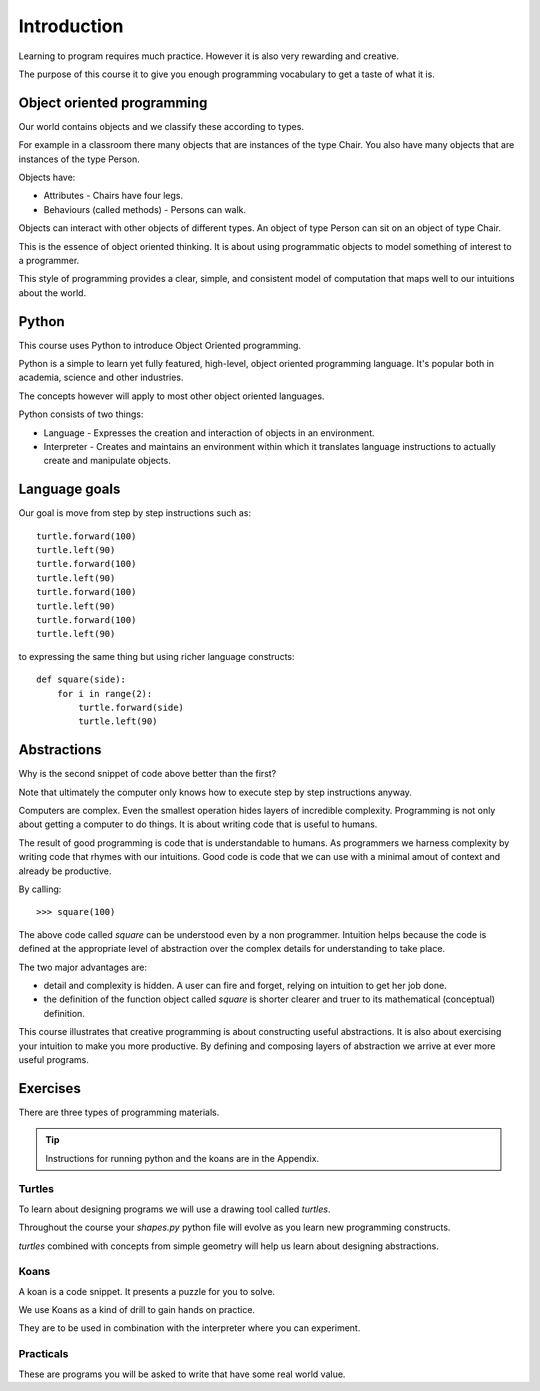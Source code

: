 Introduction
************

Learning to program requires much practice. However it is also very rewarding and creative.

The purpose of this course it to give you enough programming vocabulary to
get a taste of what it is.


Object oriented programming
===========================

Our world contains objects and we classify these according to types.

For example in a classroom there many objects that are instances of the type Chair. You also have many objects that are instances of the type Person.

Objects have:

* Attributes - Chairs have four legs. 
* Behaviours (called methods) - Persons can walk.

Objects can interact with other objects of different types. An object of type Person can
sit on an object of type Chair. 

This is the essence of object oriented thinking. It is about using programmatic 
objects to model something of interest to a programmer.

This style of programming provides a clear, simple, and consistent model of computation
that maps well to our intuitions about the world.

Python
======

This course uses Python to introduce Object Oriented programming.

Python is a simple to learn yet fully featured, high-level, object oriented programming language. It's popular both in academia, science and other industries.

The concepts however will apply to most other object oriented languages. 

Python consists of two things:

* Language - Expresses the creation and interaction of objects in an environment.
* Interpreter - Creates and maintains an environment within which it translates language instructions to actually create and manipulate objects.

Language goals
==============

Our goal is move from step by step instructions such as::

    turtle.forward(100)
    turtle.left(90)
    turtle.forward(100)
    turtle.left(90)
    turtle.forward(100)
    turtle.left(90)
    turtle.forward(100)
    turtle.left(90)

to expressing the same thing but using richer language constructs::

    def square(side):
        for i in range(2):
            turtle.forward(side)
            turtle.left(90)


Abstractions
============

Why is the second snippet of code above better than the first? 

Note that ultimately the computer only knows how to execute step by step instructions anyway.

Computers are complex. Even the smallest operation hides layers of incredible
complexity. Programming is not only about getting a computer to do things. It is about
writing code that is useful to humans.

The result of good programming is code that is understandable to humans. As
programmers we harness complexity by writing code that rhymes with our
intuitions. Good code is code that we can use with a minimal amout of context
and already be productive.

By calling::

    >>> square(100)

The above code called `square` can be understood even by a non programmer. Intuition
helps because the code is defined at the appropriate level of abstraction over the complex details for understanding to take place.

The two major advantages are:

* detail and complexity is hidden. A user can fire and forget, relying 
  on intuition to get her job done.
* the definition of the function object called `square` is shorter clearer
  and truer to its mathematical (conceptual) definition.


This course illustrates that creative programming is about constructing useful
abstractions. It is also about exercising your intuition to make you more
productive. By defining and composing layers of abstraction we arrive at ever
more useful programs.

Exercises
=========

There are three types of programming materials.

.. tip:: 
    Instructions for running python and the koans are in the Appendix. 

Turtles
-------

To learn about designing programs we will use a drawing tool called `turtles`.

Throughout the course your `shapes.py` python file will evolve as you
learn new programming constructs.

`turtles` combined with concepts from simple geometry will help us learn about designing abstractions.


Koans
-----

A koan is a code snippet. It presents a puzzle for you to solve.

We use Koans as a kind of drill to gain hands on practice. 

They are to be used in combination with the interpreter where you can
experiment.

Practicals
----------

These are programs you will be asked to write that have some real world value.


